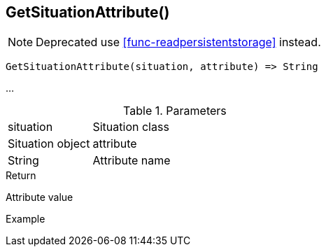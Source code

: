 [.nxsl-function]
[[func-getsituationattribute]]
== GetSituationAttribute()

NOTE: Deprecated use <<func-readpersistentstorage>> instead.

[source,c]
----
GetSituationAttribute(situation, attribute) => String
----

…

.Parameters
[cols="1,3" grid="none", frame="none"]
|===
|situation|Situation class|Situation object
|attribute|String|Attribute name
|===

.Return
Attribute value

.Example
[source,c]
----
----
